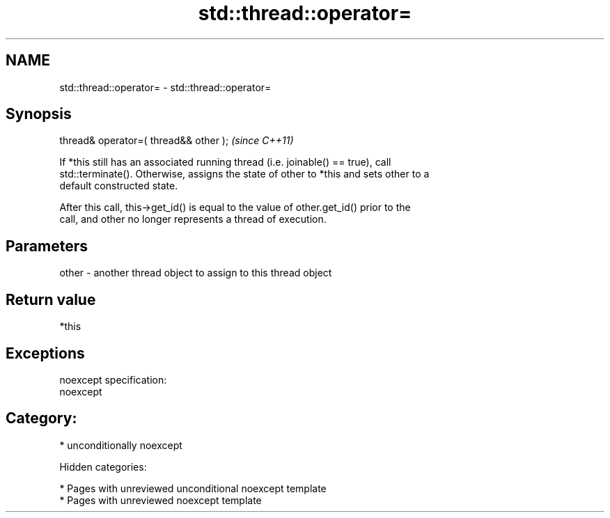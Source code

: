 .TH std::thread::operator= 3 "2018.03.28" "http://cppreference.com" "C++ Standard Libary"
.SH NAME
std::thread::operator= \- std::thread::operator=

.SH Synopsis
   thread& operator=( thread&& other );  \fI(since C++11)\fP

   If *this still has an associated running thread (i.e. joinable() == true), call
   std::terminate(). Otherwise, assigns the state of other to *this and sets other to a
   default constructed state.

   After this call, this->get_id() is equal to the value of other.get_id() prior to the
   call, and other no longer represents a thread of execution.

.SH Parameters

   other - another thread object to assign to this thread object

.SH Return value

   *this

.SH Exceptions

   noexcept specification:
   noexcept
.SH Category:

     * unconditionally noexcept

   Hidden categories:

     * Pages with unreviewed unconditional noexcept template
     * Pages with unreviewed noexcept template
